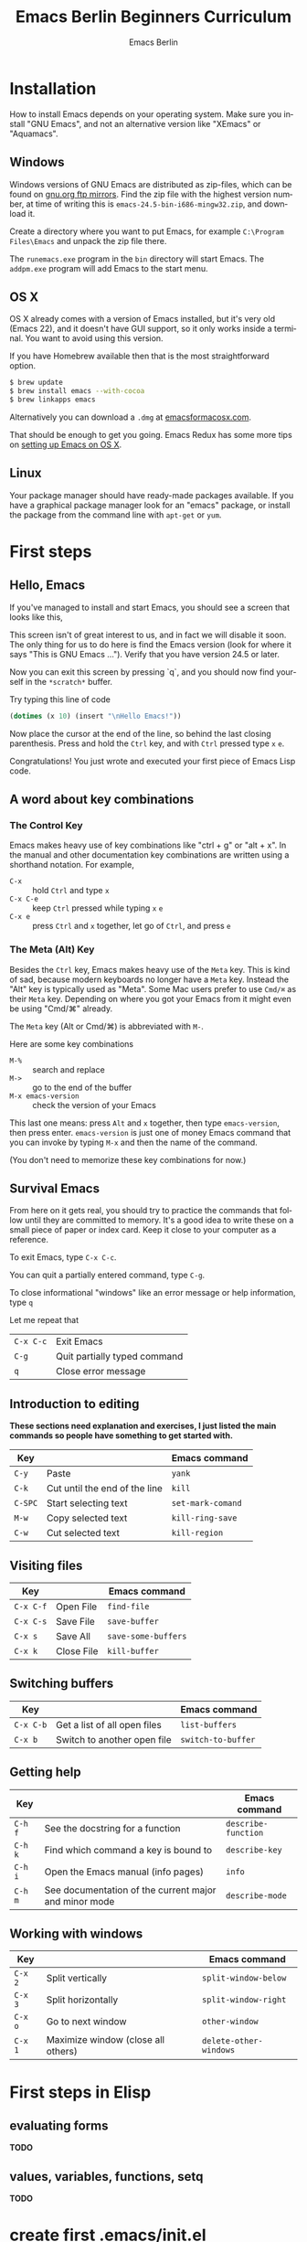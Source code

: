 # -*- mode: org; coding: utf-8; -*-
#+TITLE:     Emacs Berlin Beginners Curriculum
#+AUTHOR:    Emacs Berlin
#+EMAIL:
#+DATE:
#+DESCRIPTION: A modern beginners guide to setting up and using Emacs.
#+KEYWORDS:
#+LANGUAGE:  en
#+OPTIONS: toc:2
#+LINK_UP: http://emacs-berlin.org
#+LINK_HOME: http://emacs-berlin.org
#+XSLT:

#+HTML_HEAD: <meta charset="utf-8" />
#+HTML_HEAD: <meta name="viewport" content="width=device-width, initial-scale=1.0" />
#+HTML_HEAD: <link rel="stylesheet" href="css/foundation.css" />
#+HTML_HEAD: <link rel="stylesheet" href="css/screen.css" />
#+HTML_HEAD: <link rel="stylesheet" href="css/curriculum.css" />
#+HTML_HEAD: <script src="js/vendor/modernizr.js"></script>
#+HTML_HEAD: <link href='http://fonts.googleapis.com/css?family=Lato:400,900,400italic,900italic' rel='stylesheet' type='text/css'>

* Author information                                               :noexport:

This is intended as a basic introduction to using and configuring Emacs. It goes
from installing emacs up to having the most important things configured and the
most essential packages installed. In between it covers the basics of editing
and navigating, and introduces just enough Emacs Lisp to start configuring
things.

It is geared towards people with a little bit of programming experience, but no
knowledge of Emacs. Together with an experienced Emacser they should be able to
follow this guide top to bottom in under four hours, ending up with a working
setup and enough knowledge to start coding in Emacs.

Some guidelines

- aim for a light, conversational style
- prefer [[https://xkcd.com/1133/][small words over large ones]]
- show don't tell. Instead of long-winded, in-depth explanations prefer a few
  chosen examples.
- go for a modern approach, including elpa/melpa, use-package, customize
- this is not a manual, people can learn about the finer points of Emacs and
  Elisp elsewhere

Make sure you have ~htmlize~ installed, so exported source code has syntax
highlighting. The export will depend on the color scheme you have in use, so
make sure it's nice :P.

* Installation

How to install Emacs depends on your operating system. Make sure you install
"GNU Emacs", and not an alternative version like "XEmacs" or "Aquamacs".

** Windows

Windows versions of GNU Emacs are distributed as zip-files, which can be found
on [[http://ftpmirror.gnu.org/emacs/windows/][gnu.org ftp mirrors]]. Find the zip file with the highest version number, at
time of writing this is ~emacs-24.5-bin-i686-mingw32.zip~, and download it.

Create a directory where you want to put Emacs, for example ~C:\Program
Files\Emacs~ and unpack the zip file there.

The ~runemacs.exe~ program in the ~bin~ directory will start Emacs. The
~addpm.exe~ program will add Emacs to the start menu.

** OS X

OS X already comes with a version of Emacs installed, but it's very old (Emacs
22), and it doesn't have GUI support, so it only works inside a terminal. You
want to avoid using this version.

If you have Homebrew available then that is the most straightforward option.

#+BEGIN_SRC sh
$ brew update
$ brew install emacs --with-cocoa
$ brew linkapps emacs
#+END_SRC

Alternatively you can download a ~.dmg~ at [[https://emacsformacosx.com/][emacsformacosx.com]].

That should be enough to get you going. Emacs Redux has some more tips on
[[http://emacsredux.com/blog/2015/05/09/emacs-on-os-x/][setting up Emacs on OS X]].

** Linux

Your package manager should have ready-made packages available. If you have a
graphical package manager look for an "emacs" package, or install the package
from the command line with ~apt-get~ or ~yum~.

* First steps

** Hello, Emacs

If you've managed to install and start Emacs, you should see a screen that looks like this,

[[./curriculum/startup_screen.png]]

This screen isn't of great interest to us, and in fact we will disable it soon.
The only thing for us to do here is find the Emacs version (look for where it
says "This is GNU Emacs ..."). Verify that you have version 24.5 or later.

Now you can exit this screen by pressing `q`, and you should now find yourself
in the ~*scratch*~ buffer.

[[./curriculum/scratch_buffer.png]]

Try typing this line of code

#+BEGIN_SRC emacs-lisp
(dotimes (x 10) (insert "\nHello Emacs!"))
#+END_SRC

Now place the cursor at the end of the line, so behind the last closing
parenthesis. Press and hold the ~Ctrl~ key, and with ~Ctrl~ pressed type ~x~
~e~.

Congratulations! You just wrote and executed your first piece of Emacs Lisp code.

** A word about key combinations

*** The Control Key

Emacs makes heavy use of key combinations like "ctrl + g" or "alt + x". In the
manual and other documentation key combinations are written using a shorthand
notation. For example,

- ~C-x~ :: hold ~Ctrl~ and type ~x~
- ~C-x C-e~ :: keep ~Ctrl~ pressed while typing ~x~ ~e~
- ~C-x e~ :: press ~Ctrl~ and ~x~ together, let go of ~Ctrl~, and press ~e~

*** The Meta (Alt) Key

Besides the ~Ctrl~ key, Emacs makes heavy use of the ~Meta~ key. This is kind of
sad, because modern keyboards no longer have a ~Meta~ key. Instead the "Alt" key
is typically used as "Meta". Some Mac users prefer to use ~Cmd/⌘~ as their
~Meta~ key. Depending on where you got your Emacs from it might even be using
"Cmd/⌘" already.

 The ~Meta~ key (Alt or Cmd/⌘) is abbreviated with ~M-~.

Here are some key combinations

- ~M-%~ :: search and replace
- ~M->~ :: go to the end of the buffer
- ~M-x emacs-version~ :: check the version of your Emacs

This last one means: press ~Alt~ and ~x~ together, then type ~emacs-version~,
then press enter. ~emacs-version~ is just one of money Emacs command that you
can invoke by typing ~M-x~ and then the name of the command.

(You don't need to memorize these key combinations for now.)

** Survival Emacs

From here on it gets real, you should try to practice the commands that follow
until they are committed to memory. It's a good idea to write these on a small
piece of paper or index card. Keep it close to your computer as a reference.



To exit Emacs, type ~C-x C-c~.

You can quit a partially entered command, type ~C-g~.

To close informational "windows" like an error message or help information, type ~q~

Let me repeat that

| ~C-x C-c~ | Exit Emacs                   |
| ~C-g~     | Quit partially typed command |
| ~q~       | Close error message          |

** Introduction to editing

*These sections need explanation and exercises, I just listed the main commands so people have something to get started with.*

| Key     |                               | Emacs command     |
|---------+-------------------------------+-------------------|
| ~C-y~   | Paste                         | ~yank~            |
| ~C-k~   | Cut until the end of the line | ~kill~            |
| ~C-SPC~ | Start selecting text          | ~set-mark-comand~ |
| ~M-w~   | Copy selected text            | ~kill-ring-save~  |
| ~C-w~   | Cut selected text             | ~kill-region~     |


** Visiting files

| Key       |            | Emacs command       |
|-----------+------------+---------------------|
| ~C-x C-f~ | Open File  | ~find-file~         |
| ~C-x C-s~ | Save File  | ~save-buffer~       |
| ~C-x s~   | Save All   | ~save-some-buffers~ |
| ~C-x k~   | Close File | ~kill-buffer~       |

** Switching buffers

| Key       |                              | Emacs command      |
|-----------+------------------------------+--------------------|
| ~C-x C-b~ | Get a list of all open files | ~list-buffers~     |
| ~C-x b~   | Switch to another open file  | ~switch-to-buffer~ |

** Getting help

| Key     |                                                       | Emacs command       |
|---------+-------------------------------------------------------+---------------------|
| ~C-h f~ | See the docstring for a function                      | ~describe-function~ |
| ~C-h k~ | Find which command a key is bound to                  | ~describe-key~      |
| ~C-h i~ | Open the Emacs manual (info pages)                    | ~info~              |
| ~C-h m~ | See documentation of the current major and minor mode | ~describe-mode~     |

** Working with windows

| Key     |                                    | Emacs command          |
|---------+------------------------------------+------------------------|
| ~C-x 2~ | Split vertically                   | ~split-window-below~   |
| ~C-x 3~ | Split horizontally                 | ~split-window-right~   |
| ~C-x o~ | Go to next window                  | ~other-window~         |
| ~C-x 1~ | Maximize window (close all others) | ~delete-other-windows~ |

* First steps in Elisp
** evaluating forms

*TODO*

** values, variables, functions, setq

*TODO*

* create first .emacs/init.el
** A blueprint to get started

There are many ways to organize the configuration of your Emacs. We'll give you
a blueprint so you have a structure that you can fill in yourself as time goes
on.

Most of the extra functionality will be installed through packages. These can be
installed from multiple places, we'll set things up to download packages from
the two main "package repositories", GNU ELPA and MELPA.

A package may require some extra setup or configuration, such as customizing
variables or creating key bindings. To keep that all in one place we'll use a
command called ~use-package~, which is itself installed as... a package.
Package-ception!

#+BEGIN_SRC emacs-lisp
  ;; Install packages from these sources
  ;;   - GNU ELPA: The official GNU package repository, relatively small
  ;;   - MELPA: The main community-run package archive
  (setq package-archives
        '(("gnu" . "https://elpa.gnu.org/packages/")
          ("melpa" . "https://melpa.org/packages/")))

  (package-initialize)

  ;; Download a list of available packages if we don't have it already
  (unless (file-exists-p "~/.emacs.d/elpa/archives/melpa")
    (package-refresh-contents))

  ;; The `use-package' package makes it easy to install and configure packages
  (package-install 'use-package)


  ;; For example,
  (use-package multiple-cursors

    ;; install the package if it isn't already
    :ensure t

    ;; configure key bindings
    :bind (("C-S-c C-S-c" . mc/edit-lines)
           ("C->"         . mc/mark-next-like-this)
           ("C-<"         . mc/mark-previous-like-this)
           ("C-c C-<"     . mc/mark-all-like-this)))
#+END_SRC

** major/minor modes
** get to a "good enough" initial set up
** Language specific sections

For each language that you commonly program in, you should at least install a
"major mode". This will provide syntax highlighting and other language-specific
functionality. What follows are some example configs to get you started. Just
copy over the ones that are relevant to you.

*** Ruby

There is a Ruby major mode already installed with Emacs, all you need to do is enable it

#+BEGIN_SRC emacs-lisp
(use-package ruby-mode)
#+END_SRC

Packages you could look into in the future include

- ~enh-ruby-mode~
- ~robe~
- ~chruby~
- ~rspec-mode~
- ~inf-ruby-mode~

*** Javascript

Emacs comes bundled with a ~js-mode~, however you might prefer ~js2-mode~.

#+BEGIN_SRC emacs-lisp
(use-package js2-mode :ensure t)
#+END_SRC

*** CSS

Emacs comes bundled with CSS mode. A nice extra is ~rainbow-mode~, which shows
the color of color codes.

#+BEGIN_SRC emacs-lisp
  (use-package css-mode
    :config
    (use-package rainbow-mode
      :ensure t
      :config
      (add-hook 'css-mode-hook 'rainbow-mode)))
#+END_SRC

Example:

#+BEGIN_SRC css
  body {
    color: #1e1e1e;
    background: #3e77ff;
  }
#+END_SRC

*** Clojure

#+BEGIN_SRC emacs-lisp
  (use-package clojure-mode
    :ensure t
    :config
    (add-hook 'clojure-mode-hook 'cider-mode)

    ;;;; Optional: add structural editing
    ;;
    ;; (use-package paredit
    ;;   :ensure t
    ;;   :config
    ;;   (add-hook 'clojure-mode-hook 'paredit-mode))

    ;;; Give matching parentheses matching colors
    (use-package rainbow-delimiters
      :ensure t
      :config
      (add-hook 'clojure-mode-hook 'rainbow-delimiters-mode))

    ;;; Integrated REPL environment
    (use-package cider
      :ensure t
      :config
      (use-package cider-eval-sexp-fu :ensure t)
      (use-package clj-refactor
        :ensure t
        :config
        (add-hook 'clojure-mode-hook 'clj-refactor-mode)
        (cljr-add-keybindings-with-prefix "C-c C-m"))))
#+END_SRC

*** HTML templates

Web Mode does a good job of letting you edit various HTML template files. It
knows about several popular template syntaxes, so it can provide smart code
highlighting.

Here's an example setup, we configure the file extensions that will use
~web-mode~, and set the indentation to two spaces.

Web mode provides a bunch of handy keyboard shortcuts, check the [[http://web-mode.org/][web mode
website]] for more information.

#+BEGIN_SRC emacs-lisp
(use-package web-mode
  :ensure t

  :config
  (add-to-list 'auto-mode-alist '("\\.erb$" . web-mode))
  (add-to-list 'auto-mode-alist '("\\.hbs$" . web-mode))
  (add-to-list 'auto-mode-alist '("\\.tmpl$" . web-mode))
  (add-to-list 'auto-mode-alist '("\\.html$" . web-mode))

  (setq web-mode-markup-indent-offset 2)
  (setq web-mode-code-indent-offset 2))
#+END_SRC

* References
** Emacsish glossary

Emacs is over 30 years old. It was developed in a time when computers took half
a room, and before the rise of GUIs and desktop systems. A lot of its
terminology also stems from this time, making it sound like Emacsers speak a
different language.

For your convenience we have compiled a simple phrase book translation Emacsish
to English.

| Emacsish  | English                  |
|-----------+--------------------------|
| point     | position of the cursor   |
| mark      | end of the selected text |
| region    | selection                |
| frame     | window                   |
| window    | split                    |
| yank      | paste                    |
| kill      | cut                      |
| kill ring | clipboard                |
| META key  | Alt key                  |

* Where next
** how to use the help system
** a tour of emacs features and packages

# Local Variables:
# org-html-table-align-individual-fields: nil
# End:
